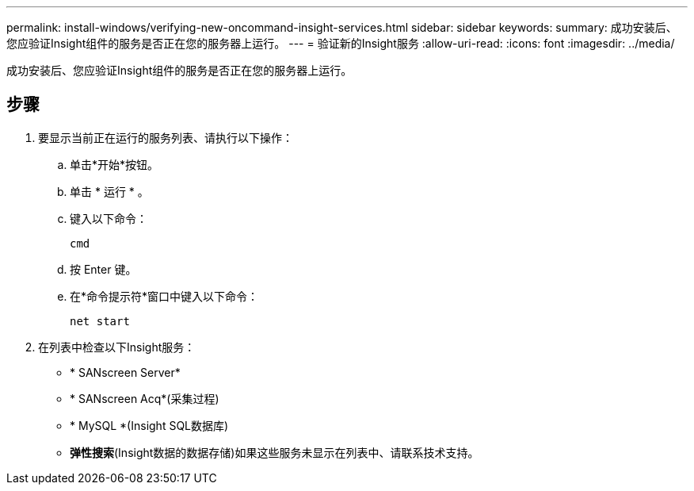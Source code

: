 ---
permalink: install-windows/verifying-new-oncommand-insight-services.html 
sidebar: sidebar 
keywords:  
summary: 成功安装后、您应验证Insight组件的服务是否正在您的服务器上运行。 
---
= 验证新的Insight服务
:allow-uri-read: 
:icons: font
:imagesdir: ../media/


[role="lead"]
成功安装后、您应验证Insight组件的服务是否正在您的服务器上运行。



== 步骤

. 要显示当前正在运行的服务列表、请执行以下操作：
+
.. 单击*开始*按钮。
.. 单击 * 运行 * 。
.. 键入以下命令：
+
`cmd`

.. 按 Enter 键。
.. 在*命令提示符*窗口中键入以下命令：
+
`net start`



. 在列表中检查以下Insight服务：
+
** * SANscreen Server*
** * SANscreen Acq*(采集过程)
** * MySQL *(Insight SQL数据库)
** *弹性搜索*(Insight数据的数据存储)如果这些服务未显示在列表中、请联系技术支持。



